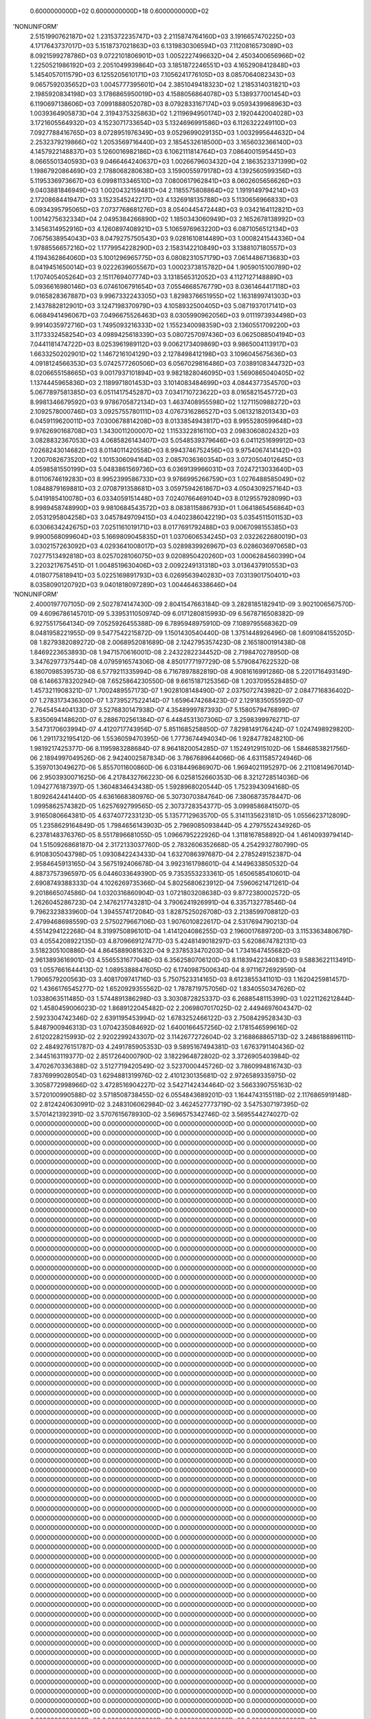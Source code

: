     0.6000000000D+02    0.6000000000D+18    0.6000000000D+02
'NONUNIFORM'
 2.5151990762187D+02  1.2315372235747D+03  2.2115874764160D+03  3.1916657470225D+03
 4.1717643737017D+03  5.1518737021863D+03  6.1319830306594D+03  7.1120816573089D+03
 8.0921599278786D+03  9.0722101806901D+03  1.0052227496632D+04  2.4503400656966D+02
 1.2250521986192D+03  2.2051049939864D+03  3.1851872246551D+03  4.1652908412848D+03
 5.1454057011579D+03  6.1255205610171D+03  7.1056241776105D+03  8.0857064082343D+03
 9.0657592035652D+03  1.0045777395601D+04  2.3851049418323D+02  1.2185314031821D+03
 2.1985920834198D+03  3.1786865950019D+03  4.1588056864078D+03  5.1389377001454D+03
 6.1190697138606D+03  7.0991888052078D+03  8.0792833167174D+03  9.0593439968963D+03
 1.0039364905873D+04  2.3194375325863D+02  1.2119694950174D+03  2.1920442004028D+03
 3.1721605564932D+03  4.1523071733654D+03  5.1324696991586D+03  6.1126322249110D+03
 7.0927788416765D+03  8.0728951976349D+03  9.0529699029135D+03  1.0032995644632D+04
 2.2532379219866D+02  1.2053569716440D+03  2.1854532618500D+03  3.1656032366140D+03
 4.1457922148837D+03  5.1260016982186D+03  6.1062111814764D+03  7.0864001595445D+03
 8.0665501340593D+03  9.0466464240637D+03  1.0026679603432D+04  2.1863523371399D+02
 1.1986792086469D+03  2.1788068280638D+03  3.1590055979178D+03  4.1392560599356D+03
 5.1195336973667D+03  6.0998113346510D+03  7.0800617962841D+03  8.0602605656626D+03
 9.0403881846949D+03  1.0020432159481D+04  2.1185575808864D+02  1.1919149794214D+03
 2.1720868441947D+03  3.1523545242217D+03  4.1326918135788D+03  5.1130656966833D+03
 6.0934395795065D+03  7.0737768681276D+03  8.0540445472448D+03  9.0342164112821D+03
 1.0014275632334D+04  2.0495384266890D+02  1.1850343060949D+03  2.1652678138992D+03
 3.1456314952916D+03  4.1260897408921D+03  5.1065976963220D+03  6.0871056512134D+03
 7.0675638954043D+03  8.0479275750543D+03  9.0281610814489D+03  1.0008241544336D+04
 1.9788556657216D+02  1.1779954228290D+03  2.1583142210849D+03  3.1388107180557D+03
 4.1194362864060D+03  5.1001296965775D+03  6.0808231057179D+03  7.0614486713683D+03
 8.0419451650014D+03  9.0222639605567D+03  1.0002373815782D+04  1.9059015100789D+02
 1.1707405405264D+03  2.1511769407774D+03  3.1318565312052D+03  4.1127127148889D+03
 5.0936616980146D+03  6.0746106791654D+03  7.0554668576779D+03  8.0361464417118D+03
 9.0165828367887D+03  9.9967332243305D+03  1.8298376651955D+02  1.1631899741303D+03
 2.1437882812901D+03  3.1247198370979D+03  4.1058932500405D+03  5.0871937017141D+03
 6.0684941496067D+03  7.0496675526463D+03  8.0305990962056D+03  9.0111973934498D+03
 9.9914035972716D+03  1.7495093216333D+02  1.1552340098359D+03  2.1360551709220D+03
 3.1173332458254D+03  4.0989425618339D+03  5.0807257097436D+03  6.0625088504194D+03
 7.0441181474722D+03  8.0253961989112D+03  9.0062173409869D+03  9.9865004113917D+03
 1.6633250202901D+02  1.1467216104129D+03  2.1278498412198D+03  3.1096045675636D+03
 4.0918124566353D+03  5.0742577260506D+03  6.0567029816486D+03  7.0389108344732D+03
 8.0206655158665D+03  9.0017937101894D+03  9.9821828046095D+03  1.5690865040405D+02
 1.1374445965836D+03  2.1189971801453D+03  3.1014083484699D+03  4.0844377354570D+03
 5.0677897581385D+03  6.0511417545287D+03  7.0341710723622D+03  8.0165821545772D+03
 8.9981346679592D+03  9.9786705872134D+03  1.4637408955598D+02  1.1271150988272D+03
 2.1092578000746D+03  3.0925755780111D+03  4.0767316286527D+03  5.0613218201343D+03
 6.0459119620011D+03  7.0300678814208D+03  8.0133854943817D+03  8.9955280599648D+03
 9.9762690168708D+03  1.3430011200007D+02  1.1153322816110D+03  2.0983060802432D+03
 3.0828832367053D+03  4.0685826143407D+03  5.0548539379646D+03  6.0411251699912D+03
 7.0268243014682D+03  8.0114011420558D+03  8.9943746752456D+03  9.9754067414142D+03
 1.2007082673520D+02  1.1015306094164D+03  2.0857036360354D+03  3.0720504012645D+03
 4.0598581550199D+03  5.0483861569736D+03  6.0369139966031D+03  7.0247213033640D+03
 8.0110674619283D+03  8.9952399586733D+03  9.9766995266759D+03  1.0276488585049D+02
 1.0848879169881D+03  2.0708791358681D+03  3.0597594261867D+03  4.0504309257164D+03
 5.0419185410078D+03  6.0334059151448D+03  7.0240766469104D+03  8.0129557928099D+03
 8.9989458748990D+03  9.9810684543572D+03  8.0838115886793D+01  1.0641865456864D+03
 2.0531295804258D+03  3.0457849709415D+03  4.0402386042219D+03  5.0354511501153D+03
 6.0306634242675D+03  7.0251161019171D+03  8.0177691792488D+03  9.0067098155385D+03
 9.9900568099604D+03  5.1669809045835D+01  1.0370606534245D+03  2.0322622680019D+03
 3.0302157263092D+03  4.0293641008017D+03  5.0289839926967D+03  6.0286036970658D+03
 7.0277513492818D+03  8.0257028106075D+03  9.0208950420260D+03  1.0006284560399D+04
 3.2203217675451D-01  1.0048519630406D+03  2.0092249131318D+03  3.0136437910553D+03
 4.0180775818941D+03  5.0225169891793D+03  6.0269563940283D+03  7.0313901750401D+03
 8.0358090120792D+03  9.0401818097289D+03  1.0044646338646D+04
'NONUNIFORM'
 2.4000197707105D-09  2.5027874147430D-09  2.8041547663184D-09  3.2828185182941D-09
 3.9021006567570D-09  4.6096786145701D-09  5.3395311050974D-09  6.0171280815993D-09
 6.5678716508382D-09  6.9275517564134D-09  7.0525926455388D-09  6.7895948975910D-09
 7.1089795568362D-09  8.0481958221955D-09  9.5477542215872D-09  1.1501430540440D-08
 1.3751448926496D-08  1.6091084155205D-08  1.8279382089272D-08  2.0068952081689D-08
 2.1242795357423D-08  2.1651800191438D-08  1.8469223653893D-08  1.9471570616001D-08
 2.2432282234452D-08  2.7198470278950D-08  3.3476297737544D-08  4.0795916574306D-08
 4.8501777197729D-08  5.5790847622532D-08  6.1807098539573D-08  6.5779211335994D-08
 6.7167897882819D-08  4.9081616991286D-08  5.2201716493149D-08  6.1466378320294D-08
 7.6525864230550D-08  9.6615187125356D-08  1.2037095528485D-07  1.4573211908321D-07
 1.7002489557173D-07  1.9028108148490D-07  2.0375072743982D-07  2.0847716836402D-07
 1.2783173436300D-07  1.3739527522414D-07  1.6596474268423D-07  2.1291835055592D-07
 2.7645454404133D-07  3.5276830147938D-07  4.3548999787393D-07  5.1580579476899D-07
 5.8350694148620D-07  6.2886702561384D-07  6.4484531307306D-07  3.2598399976271D-07
 3.5473170603994D-07  4.4120717743956D-07  5.8511685258850D-07  7.8298149176424D-07
 1.0247498929820D-06  1.2911732195412D-06  1.5536059470395D-06  1.7773674494034D-06
 1.9284778248210D-06  1.9819217425377D-06  8.1195983288684D-07  8.9641820054285D-07
 1.1524912915102D-06  1.5846853821756D-06  2.1894997049526D-06  2.9424002587834D-06
 3.7867689644066D-06  4.6311585724946D-06  5.3597013049627D-06  5.8557011600860D-06
 6.0318449686907D-06  1.9694021195297D-06  2.2110814967014D-06  2.9503930071625D-06
 4.2178432766223D-06  6.0258152660353D-06  8.3212728514036D-06  1.0942776187397D-05
 1.3604834643438D-05  1.5928968020544D-05  1.7523943094168D-05  1.8092642441440D-05
 4.6361668380976D-06  5.3073070384764D-06  7.3806873578447D-06  1.0995862574382D-05
 1.6257692799565D-05  2.3073728354377D-05  3.0998586841507D-05  3.9165080664381D-05
 4.6374077233123D-05  5.1357712963570D-05  5.3141135623181D-05  1.0556623712809D-05
 1.2358629164849D-05  1.7984656143903D-05  2.7969085093844D-05  4.2797552434926D-05
 6.2378148376376D-05  8.5517896681055D-05  1.0966795222926D-04  1.3118167858892D-04
 1.4614093979414D-04  1.5150926868187D-04  2.3172133037760D-05  2.7832606352668D-05
 4.2542932780799D-05  6.9108305043798D-05  1.0930842243433D-04  1.6327086397687D-04
 2.2785249152387D-04  2.9584645913165D-04  3.5675192406678D-04  3.9923161798601D-04
 4.1449633850532D-04  4.8873757396597D-05  6.0446033649390D-05  9.7353553233361D-05
 1.6506585410601D-04  2.6908749388333D-04  4.1026269735366D-04  5.8025680623912D-04
 7.5960621471261D-04  9.2018665074586D-04  1.0320316860904D-03  1.0721803208638D-03
 9.8772380002572D-05  1.2626045286723D-04  2.1476217743281D-04  3.7906241926991D-04
 6.3357132778546D-04  9.7962323833960D-04  1.3945574172084D-03  1.8287525026708D-03
 2.2138599708812D-03  2.4799468698559D-03  2.5750279667106D-03  1.9076010822617D-04
 2.5317694790213D-04  4.5514294122268D-04  8.3199750896101D-04  1.4141204086255D-03
 2.1960017689720D-03  3.1153363480679D-03  4.0554208922135D-03  4.8709669127477D-03
 5.4248149018297D-03  5.6208674782131D-03  3.5182305100886D-04  4.8645889081632D-04
 9.2378533470203D-04  1.7341647455682D-03  2.9613893616901D-03  4.5565531677048D-03
 6.3562580706120D-03  8.1183942234083D-03  9.5883622113491D-03  1.0557661644413D-02
 1.0895388847605D-02  6.1740987500634D-04  8.9711672692959D-04  1.7906579200563D-03
 3.4081709741716D-03  5.7507523314165D-03  8.6123855341101D-03  1.1620425981457D-02
 1.4366176545277D-02  1.6520929355562D-02  1.7878719757056D-02  1.8340550347626D-02
 1.0338063511485D-03  1.5744891386298D-03  3.3030872825337D-03  6.2688548115399D-03
 1.0221126212844D-02  1.4580459006023D-02  1.8689122045482D-02  2.2069807017025D-02
 2.4494697604347D-02  2.5923304742346D-02  2.6391195453994D-02  1.6783252466122D-03
 2.7508429528343D-03  5.8487900946313D-03  1.0704235084692D-02  1.6400166457256D-02
 2.1781546599616D-02  2.6120228215993D-02  2.9202299243307D-02  3.1142677272604D-02
 3.2168868865713D-02  3.2486188896111D-02  2.4849276151787D-03  4.2491785905353D-03
 9.5895167494381D-03  1.6763791140436D-02  2.3445163119377D-02  2.8517264000790D-02
 3.1822964872802D-02  3.3726905403984D-02  3.4702670336388D-02  3.5127719420549D-02
 3.5237000445726D-02  3.7860994816743D-03  7.8376999028054D-03  1.6294881319976D-02
 2.4101230135681D-02  2.9726589335975D-02  3.3058772998966D-02  3.4728516904227D-02
 3.5427142434464D-02  3.5663390755163D-02  3.5720100990588D-02  3.5718508738455D-02
 6.0554843689201D-03  1.1644743155118D-02  2.1176865919148D-02  2.8124240630991D-02
 3.2483106062984D-02  3.4624527773719D-02  3.5475307197395D-02  3.5701421392391D-02
 3.5707615678930D-02  3.5696575342746D-02  3.5695544274027D-02
 0.0000000000000D+00  0.0000000000000D+00  0.0000000000000D+00  0.0000000000000D+00
 0.0000000000000D+00  0.0000000000000D+00  0.0000000000000D+00  0.0000000000000D+00
 0.0000000000000D+00  0.0000000000000D+00  0.0000000000000D+00  0.0000000000000D+00
 0.0000000000000D+00  0.0000000000000D+00  0.0000000000000D+00  0.0000000000000D+00
 0.0000000000000D+00  0.0000000000000D+00  0.0000000000000D+00  0.0000000000000D+00
 0.0000000000000D+00  0.0000000000000D+00  0.0000000000000D+00  0.0000000000000D+00
 0.0000000000000D+00  0.0000000000000D+00  0.0000000000000D+00  0.0000000000000D+00
 0.0000000000000D+00  0.0000000000000D+00  0.0000000000000D+00  0.0000000000000D+00
 0.0000000000000D+00  0.0000000000000D+00  0.0000000000000D+00  0.0000000000000D+00
 0.0000000000000D+00  0.0000000000000D+00  0.0000000000000D+00  0.0000000000000D+00
 0.0000000000000D+00  0.0000000000000D+00  0.0000000000000D+00  0.0000000000000D+00
 0.0000000000000D+00  0.0000000000000D+00  0.0000000000000D+00  0.0000000000000D+00
 0.0000000000000D+00  0.0000000000000D+00  0.0000000000000D+00  0.0000000000000D+00
 0.0000000000000D+00  0.0000000000000D+00  0.0000000000000D+00  0.0000000000000D+00
 0.0000000000000D+00  0.0000000000000D+00  0.0000000000000D+00  0.0000000000000D+00
 0.0000000000000D+00  0.0000000000000D+00  0.0000000000000D+00  0.0000000000000D+00
 0.0000000000000D+00  0.0000000000000D+00  0.0000000000000D+00  0.0000000000000D+00
 0.0000000000000D+00  0.0000000000000D+00  0.0000000000000D+00  0.0000000000000D+00
 0.0000000000000D+00  0.0000000000000D+00  0.0000000000000D+00  0.0000000000000D+00
 0.0000000000000D+00  0.0000000000000D+00  0.0000000000000D+00  0.0000000000000D+00
 0.0000000000000D+00  0.0000000000000D+00  0.0000000000000D+00  0.0000000000000D+00
 0.0000000000000D+00  0.0000000000000D+00  0.0000000000000D+00  0.0000000000000D+00
 0.0000000000000D+00  0.0000000000000D+00  0.0000000000000D+00  0.0000000000000D+00
 0.0000000000000D+00  0.0000000000000D+00  0.0000000000000D+00  0.0000000000000D+00
 0.0000000000000D+00  0.0000000000000D+00  0.0000000000000D+00  0.0000000000000D+00
 0.0000000000000D+00  0.0000000000000D+00  0.0000000000000D+00  0.0000000000000D+00
 0.0000000000000D+00  0.0000000000000D+00  0.0000000000000D+00  0.0000000000000D+00
 0.0000000000000D+00  0.0000000000000D+00  0.0000000000000D+00  0.0000000000000D+00
 0.0000000000000D+00  0.0000000000000D+00  0.0000000000000D+00  0.0000000000000D+00
 0.0000000000000D+00  0.0000000000000D+00  0.0000000000000D+00  0.0000000000000D+00
 0.0000000000000D+00  0.0000000000000D+00  0.0000000000000D+00  0.0000000000000D+00
 0.0000000000000D+00  0.0000000000000D+00  0.0000000000000D+00  0.0000000000000D+00
 0.0000000000000D+00  0.0000000000000D+00  0.0000000000000D+00  0.0000000000000D+00
 0.0000000000000D+00  0.0000000000000D+00  0.0000000000000D+00  0.0000000000000D+00
 0.0000000000000D+00  0.0000000000000D+00  0.0000000000000D+00  0.0000000000000D+00
 0.0000000000000D+00  0.0000000000000D+00  0.0000000000000D+00  0.0000000000000D+00
 0.0000000000000D+00  0.0000000000000D+00  0.0000000000000D+00  0.0000000000000D+00
 0.0000000000000D+00  0.0000000000000D+00  0.0000000000000D+00  0.0000000000000D+00
 0.0000000000000D+00  0.0000000000000D+00  0.0000000000000D+00  0.0000000000000D+00
 0.0000000000000D+00  0.0000000000000D+00  0.0000000000000D+00  0.0000000000000D+00
 0.0000000000000D+00  0.0000000000000D+00  0.0000000000000D+00  0.0000000000000D+00
 0.0000000000000D+00  0.0000000000000D+00  0.0000000000000D+00  0.0000000000000D+00
 0.0000000000000D+00  0.0000000000000D+00  0.0000000000000D+00  0.0000000000000D+00
 0.0000000000000D+00  0.0000000000000D+00  0.0000000000000D+00  0.0000000000000D+00
 0.0000000000000D+00  0.0000000000000D+00  0.0000000000000D+00  0.0000000000000D+00
 0.0000000000000D+00  0.0000000000000D+00  0.0000000000000D+00  0.0000000000000D+00
 0.0000000000000D+00  0.0000000000000D+00  0.0000000000000D+00  0.0000000000000D+00
 0.0000000000000D+00  0.0000000000000D+00  0.0000000000000D+00  0.0000000000000D+00
 0.0000000000000D+00  0.0000000000000D+00  0.0000000000000D+00  0.0000000000000D+00
 0.0000000000000D+00  0.0000000000000D+00  0.0000000000000D+00  0.0000000000000D+00
 0.0000000000000D+00  0.0000000000000D+00  0.0000000000000D+00  0.0000000000000D+00
 0.0000000000000D+00  0.0000000000000D+00  0.0000000000000D+00  0.0000000000000D+00
 0.0000000000000D+00  0.0000000000000D+00  0.0000000000000D+00  0.0000000000000D+00
 0.0000000000000D+00  0.0000000000000D+00  0.0000000000000D+00  0.0000000000000D+00
 0.0000000000000D+00  0.0000000000000D+00  0.0000000000000D+00  0.0000000000000D+00
 0.0000000000000D+00  0.0000000000000D+00  0.0000000000000D+00  0.0000000000000D+00
 0.0000000000000D+00  0.0000000000000D+00  0.0000000000000D+00  0.0000000000000D+00
 0.0000000000000D+00  0.0000000000000D+00  0.0000000000000D+00
 0.0000000000000D+00  0.0000000000000D+00  0.0000000000000D+00  0.0000000000000D+00
 0.0000000000000D+00  0.0000000000000D+00  0.0000000000000D+00  0.0000000000000D+00
 0.0000000000000D+00  0.0000000000000D+00  0.0000000000000D+00  0.0000000000000D+00
 0.0000000000000D+00  0.0000000000000D+00  0.0000000000000D+00  0.0000000000000D+00
 0.0000000000000D+00  0.0000000000000D+00  0.0000000000000D+00  0.0000000000000D+00
 0.0000000000000D+00  0.0000000000000D+00  0.0000000000000D+00  0.0000000000000D+00
 0.0000000000000D+00  0.0000000000000D+00  0.0000000000000D+00  0.0000000000000D+00
 0.0000000000000D+00  0.0000000000000D+00  0.0000000000000D+00  0.0000000000000D+00
 0.0000000000000D+00  0.0000000000000D+00  0.0000000000000D+00  0.0000000000000D+00
 0.0000000000000D+00  0.0000000000000D+00  0.0000000000000D+00  0.0000000000000D+00
 0.0000000000000D+00  0.0000000000000D+00  0.0000000000000D+00  0.0000000000000D+00
 0.0000000000000D+00  0.0000000000000D+00  0.0000000000000D+00  0.0000000000000D+00
 0.0000000000000D+00  0.0000000000000D+00  0.0000000000000D+00  0.0000000000000D+00
 0.0000000000000D+00  0.0000000000000D+00  0.0000000000000D+00  0.0000000000000D+00
 0.0000000000000D+00  0.0000000000000D+00  0.0000000000000D+00  0.0000000000000D+00
 0.0000000000000D+00  0.0000000000000D+00  0.0000000000000D+00  0.0000000000000D+00
 0.0000000000000D+00  0.0000000000000D+00  0.0000000000000D+00  0.0000000000000D+00
 0.0000000000000D+00  0.0000000000000D+00  0.0000000000000D+00  0.0000000000000D+00
 0.0000000000000D+00  0.0000000000000D+00  0.0000000000000D+00  0.0000000000000D+00
 0.0000000000000D+00  0.0000000000000D+00  0.0000000000000D+00  0.0000000000000D+00
 0.0000000000000D+00  0.0000000000000D+00  0.0000000000000D+00  0.0000000000000D+00
 0.0000000000000D+00  0.0000000000000D+00  0.0000000000000D+00  0.0000000000000D+00
 0.0000000000000D+00  0.0000000000000D+00  0.0000000000000D+00  0.0000000000000D+00
 0.0000000000000D+00  0.0000000000000D+00  0.0000000000000D+00  0.0000000000000D+00
 0.0000000000000D+00  0.0000000000000D+00  0.0000000000000D+00  0.0000000000000D+00
 0.0000000000000D+00  0.0000000000000D+00  0.0000000000000D+00  0.0000000000000D+00
 0.0000000000000D+00  0.0000000000000D+00  0.0000000000000D+00  0.0000000000000D+00
 0.0000000000000D+00  0.0000000000000D+00  0.0000000000000D+00  0.0000000000000D+00
 0.0000000000000D+00  0.0000000000000D+00  0.0000000000000D+00  0.0000000000000D+00
 0.0000000000000D+00  0.0000000000000D+00  0.0000000000000D+00  0.0000000000000D+00
 0.0000000000000D+00  0.0000000000000D+00  0.0000000000000D+00  0.0000000000000D+00
 0.0000000000000D+00  0.0000000000000D+00  0.0000000000000D+00  0.0000000000000D+00
 0.0000000000000D+00  0.0000000000000D+00  0.0000000000000D+00  0.0000000000000D+00
 0.0000000000000D+00  0.0000000000000D+00  0.0000000000000D+00  0.0000000000000D+00
 0.0000000000000D+00  0.0000000000000D+00  0.0000000000000D+00  0.0000000000000D+00
 0.0000000000000D+00  0.0000000000000D+00  0.0000000000000D+00  0.0000000000000D+00
 0.0000000000000D+00  0.0000000000000D+00  0.0000000000000D+00  0.0000000000000D+00
 0.0000000000000D+00  0.0000000000000D+00  0.0000000000000D+00  0.0000000000000D+00
 0.0000000000000D+00  0.0000000000000D+00  0.0000000000000D+00  0.0000000000000D+00
 0.0000000000000D+00  0.0000000000000D+00  0.0000000000000D+00  0.0000000000000D+00
 0.0000000000000D+00  0.0000000000000D+00  0.0000000000000D+00  0.0000000000000D+00
 0.0000000000000D+00  0.0000000000000D+00  0.0000000000000D+00  0.0000000000000D+00
 0.0000000000000D+00  0.0000000000000D+00  0.0000000000000D+00  0.0000000000000D+00
 0.0000000000000D+00  0.0000000000000D+00  0.0000000000000D+00  0.0000000000000D+00
 0.0000000000000D+00  0.0000000000000D+00  0.0000000000000D+00  0.0000000000000D+00
 0.0000000000000D+00  0.0000000000000D+00  0.0000000000000D+00  0.0000000000000D+00
 0.0000000000000D+00  0.0000000000000D+00  0.0000000000000D+00  0.0000000000000D+00
 0.0000000000000D+00  0.0000000000000D+00  0.0000000000000D+00  0.0000000000000D+00
 0.0000000000000D+00  0.0000000000000D+00  0.0000000000000D+00  0.0000000000000D+00
 0.0000000000000D+00  0.0000000000000D+00  0.0000000000000D+00  0.0000000000000D+00
 0.0000000000000D+00  0.0000000000000D+00  0.0000000000000D+00  0.0000000000000D+00
 0.0000000000000D+00  0.0000000000000D+00  0.0000000000000D+00  0.0000000000000D+00
 0.0000000000000D+00  0.0000000000000D+00  0.0000000000000D+00  0.0000000000000D+00
 0.0000000000000D+00  0.0000000000000D+00  0.0000000000000D+00  0.0000000000000D+00
 0.0000000000000D+00  0.0000000000000D+00  0.0000000000000D+00  0.0000000000000D+00
 0.0000000000000D+00  0.0000000000000D+00  0.0000000000000D+00  0.0000000000000D+00
 0.0000000000000D+00  0.0000000000000D+00  0.0000000000000D+00  0.0000000000000D+00
 0.0000000000000D+00  0.0000000000000D+00  0.0000000000000D+00
 0.0000000000000D+00  0.0000000000000D+00  0.0000000000000D+00  0.0000000000000D+00
 0.0000000000000D+00  0.0000000000000D+00  0.0000000000000D+00  0.0000000000000D+00
 0.0000000000000D+00  0.0000000000000D+00  0.0000000000000D+00  0.0000000000000D+00
 0.0000000000000D+00  0.0000000000000D+00  0.0000000000000D+00  0.0000000000000D+00
 0.0000000000000D+00  0.0000000000000D+00  0.0000000000000D+00  0.0000000000000D+00
 0.0000000000000D+00  0.0000000000000D+00  0.0000000000000D+00  0.0000000000000D+00
 0.0000000000000D+00  0.0000000000000D+00  0.0000000000000D+00  0.0000000000000D+00
 0.0000000000000D+00  0.0000000000000D+00  0.0000000000000D+00  0.0000000000000D+00
 0.0000000000000D+00  0.0000000000000D+00  0.0000000000000D+00  0.0000000000000D+00
 0.0000000000000D+00  0.0000000000000D+00  0.0000000000000D+00  0.0000000000000D+00
 0.0000000000000D+00  0.0000000000000D+00  0.0000000000000D+00  0.0000000000000D+00
 0.0000000000000D+00  0.0000000000000D+00  0.0000000000000D+00  0.0000000000000D+00
 0.0000000000000D+00  0.0000000000000D+00  0.0000000000000D+00  0.0000000000000D+00
 0.0000000000000D+00  0.0000000000000D+00  0.0000000000000D+00  0.0000000000000D+00
 0.0000000000000D+00  0.0000000000000D+00  0.0000000000000D+00  0.0000000000000D+00
 0.0000000000000D+00  0.0000000000000D+00  0.0000000000000D+00  0.0000000000000D+00
 0.0000000000000D+00  0.0000000000000D+00  0.0000000000000D+00  0.0000000000000D+00
 0.0000000000000D+00  0.0000000000000D+00  0.0000000000000D+00  0.0000000000000D+00
 0.0000000000000D+00  0.0000000000000D+00  0.0000000000000D+00  0.0000000000000D+00
 0.0000000000000D+00  0.0000000000000D+00  0.0000000000000D+00  0.0000000000000D+00
 0.0000000000000D+00  0.0000000000000D+00  0.0000000000000D+00  0.0000000000000D+00
 0.0000000000000D+00  0.0000000000000D+00  0.0000000000000D+00  0.0000000000000D+00
 0.0000000000000D+00  0.0000000000000D+00  0.0000000000000D+00  0.0000000000000D+00
 0.0000000000000D+00  0.0000000000000D+00  0.0000000000000D+00  0.0000000000000D+00
 0.0000000000000D+00  0.0000000000000D+00  0.0000000000000D+00  0.0000000000000D+00
 0.0000000000000D+00  0.0000000000000D+00  0.0000000000000D+00  0.0000000000000D+00
 0.0000000000000D+00  0.0000000000000D+00  0.0000000000000D+00  0.0000000000000D+00
 0.0000000000000D+00  0.0000000000000D+00  0.0000000000000D+00  0.0000000000000D+00
 0.0000000000000D+00  0.0000000000000D+00  0.0000000000000D+00  0.0000000000000D+00
 0.0000000000000D+00  0.0000000000000D+00  0.0000000000000D+00  0.0000000000000D+00
 0.0000000000000D+00  0.0000000000000D+00  0.0000000000000D+00  0.0000000000000D+00
 0.0000000000000D+00  0.0000000000000D+00  0.0000000000000D+00  0.0000000000000D+00
 0.0000000000000D+00  0.0000000000000D+00  0.0000000000000D+00  0.0000000000000D+00
 0.0000000000000D+00  0.0000000000000D+00  0.0000000000000D+00  0.0000000000000D+00
 0.0000000000000D+00  0.0000000000000D+00  0.0000000000000D+00  0.0000000000000D+00
 0.0000000000000D+00  0.0000000000000D+00  0.0000000000000D+00  0.0000000000000D+00
 0.0000000000000D+00  0.0000000000000D+00  0.0000000000000D+00  0.0000000000000D+00
 0.0000000000000D+00  0.0000000000000D+00  0.0000000000000D+00  0.0000000000000D+00
 0.0000000000000D+00  0.0000000000000D+00  0.0000000000000D+00  0.0000000000000D+00
 0.0000000000000D+00  0.0000000000000D+00  0.0000000000000D+00  0.0000000000000D+00
 0.0000000000000D+00  0.0000000000000D+00  0.0000000000000D+00  0.0000000000000D+00
 0.0000000000000D+00  0.0000000000000D+00  0.0000000000000D+00  0.0000000000000D+00
 0.0000000000000D+00  0.0000000000000D+00  0.0000000000000D+00  0.0000000000000D+00
 0.0000000000000D+00  0.0000000000000D+00  0.0000000000000D+00  0.0000000000000D+00
 0.0000000000000D+00  0.0000000000000D+00  0.0000000000000D+00  0.0000000000000D+00
 0.0000000000000D+00  0.0000000000000D+00  0.0000000000000D+00  0.0000000000000D+00
 0.0000000000000D+00  0.0000000000000D+00  0.0000000000000D+00  0.0000000000000D+00
 0.0000000000000D+00  0.0000000000000D+00  0.0000000000000D+00  0.0000000000000D+00
 0.0000000000000D+00  0.0000000000000D+00  0.0000000000000D+00  0.0000000000000D+00
 0.0000000000000D+00  0.0000000000000D+00  0.0000000000000D+00  0.0000000000000D+00
 0.0000000000000D+00  0.0000000000000D+00  0.0000000000000D+00  0.0000000000000D+00
 0.0000000000000D+00  0.0000000000000D+00  0.0000000000000D+00  0.0000000000000D+00
 0.0000000000000D+00  0.0000000000000D+00  0.0000000000000D+00  0.0000000000000D+00
 0.0000000000000D+00  0.0000000000000D+00  0.0000000000000D+00  0.0000000000000D+00
 0.0000000000000D+00  0.0000000000000D+00  0.0000000000000D+00  0.0000000000000D+00
 0.0000000000000D+00  0.0000000000000D+00  0.0000000000000D+00  0.0000000000000D+00
 0.0000000000000D+00  0.0000000000000D+00  0.0000000000000D+00  0.0000000000000D+00
 0.0000000000000D+00  0.0000000000000D+00  0.0000000000000D+00
 1.0000000000000D+03  1.0000000000000D+03  1.0000000000000D+03  1.0000000000000D+03
 1.0000000000000D+03  1.0000000000000D+03  1.0000000000000D+03  1.0000000000000D+03
 1.0000000000000D+03  1.0000000000000D+03  1.0000000000000D+03  1.0000000000000D+03
 1.0000000000000D+03  1.0000000000000D+03  1.0000000000000D+03  1.0000000000000D+03
 1.0000000000000D+03  1.0000000000000D+03  1.0000000000000D+03  1.0000000000000D+03
 1.0000000000000D+03  1.0000000000000D+03  1.0000000000000D+03  1.0000000000000D+03
 1.0000000000000D+03  1.0000000000000D+03  1.0000000000000D+03  1.0000000000000D+03
 1.0000000000000D+03  1.0000000000000D+03  1.0000000000000D+03  1.0000000000000D+03
 1.0000000000000D+03  1.0000000000000D+03  1.0000000000000D+03  1.0000000000000D+03
 1.0000000000000D+03  1.0000000000000D+03  1.0000000000000D+03  1.0000000000000D+03
 1.0000000000000D+03  1.0000000000000D+03  1.0000000000000D+03  1.0000000000000D+03
 1.0000000000000D+03  1.0000000000000D+03  1.0000000000000D+03  1.0000000000000D+03
 1.0000000000000D+03  1.0000000000000D+03  1.0000000000000D+03  1.0000000000000D+03
 1.0000000000000D+03  1.0000000000000D+03  1.0000000000000D+03  1.0000000000000D+03
 1.0000000000000D+03  1.0000000000000D+03  1.0000000000000D+03  1.0000000000000D+03
 1.0000000000000D+03  1.0000000000000D+03  1.0000000000000D+03  1.0000000000000D+03
 1.0000000000000D+03  1.0000000000000D+03  1.0000000000000D+03  1.0000000000000D+03
 1.0000000000000D+03  1.0000000000000D+03  1.0000000000000D+03  1.0000000000000D+03
 1.0000000000000D+03  1.0000000000000D+03  1.0000000000000D+03  1.0000000000000D+03
 1.0000000000000D+03  1.0000000000000D+03  1.0000000000000D+03  1.0000000000000D+03
 1.0000000000000D+03  1.0000000000000D+03  1.0000000000000D+03  1.0000000000000D+03
 1.0000000000000D+03  1.0000000000000D+03  1.0000000000000D+03  1.0000000000000D+03
 1.0000000000000D+03  1.0000000000000D+03  1.0000000000000D+03  1.0000000000000D+03
 1.0000000000000D+03  1.0000000000000D+03  1.0000000000000D+03  1.0000000000000D+03
 1.0000000000000D+03  1.0000000000000D+03  1.0000000000000D+03  1.0000000000000D+03
 1.0000000000000D+03  1.0000000000000D+03  1.0000000000000D+03  1.0000000000000D+03
 1.0000000000000D+03  1.0000000000000D+03  1.0000000000000D+03  1.0000000000000D+03
 1.0000000000000D+03  1.0000000000000D+03  1.0000000000000D+03  1.0000000000000D+03
 1.0000000000000D+03  1.0000000000000D+03  1.0000000000000D+03  1.0000000000000D+03
 1.0000000000000D+03  1.0000000000000D+03  1.0000000000000D+03  1.0000000000000D+03
 1.0000000000000D+03  1.0000000000000D+03  1.0000000000000D+03  1.0000000000000D+03
 1.0000000000000D+03  1.0000000000000D+03  1.0000000000000D+03  1.0000000000000D+03
 1.0000000000000D+03  1.0000000000000D+03  1.0000000000000D+03  1.0000000000000D+03
 1.0000000000000D+03  1.0000000000000D+03  1.0000000000000D+03  1.0000000000000D+03
 1.0000000000000D+03  1.0000000000000D+03  1.0000000000000D+03  1.0000000000000D+03
 1.0000000000000D+03  1.0000000000000D+03  1.0000000000000D+03  1.0000000000000D+03
 1.0000000000000D+03  1.0000000000000D+03  1.0000000000000D+03  1.0000000000000D+03
 1.0000000000000D+03  1.0000000000000D+03  1.0000000000000D+03  1.0000000000000D+03
 1.0000000000000D+03  1.0000000000000D+03  1.0000000000000D+03  1.0000000000000D+03
 1.0000000000000D+03  1.0000000000000D+03  1.0000000000000D+03  1.0000000000000D+03
 1.0000000000000D+03  1.0000000000000D+03  1.0000000000000D+03  1.0000000000000D+03
 1.0000000000000D+03  1.0000000000000D+03  1.0000000000000D+03  1.0000000000000D+03
 1.0000000000000D+03  1.0000000000000D+03  1.0000000000000D+03  1.0000000000000D+03
 1.0000000000000D+03  1.0000000000000D+03  1.0000000000000D+03  1.0000000000000D+03
 1.0000000000000D+03  1.0000000000000D+03  1.0000000000000D+03  1.0000000000000D+03
 1.0000000000000D+03  1.0000000000000D+03  1.0000000000000D+03  1.0000000000000D+03
 1.0000000000000D+03  1.0000000000000D+03  1.0000000000000D+03  1.0000000000000D+03
 1.0000000000000D+03  1.0000000000000D+03  1.0000000000000D+03  1.0000000000000D+03
 1.0000000000000D+03  1.0000000000000D+03  1.0000000000000D+03  1.0000000000000D+03
 1.0000000000000D+03  1.0000000000000D+03  1.0000000000000D+03  1.0000000000000D+03
 1.0000000000000D+03  1.0000000000000D+03  1.0000000000000D+03  1.0000000000000D+03
 1.0000000000000D+03  1.0000000000000D+03  1.0000000000000D+03  1.0000000000000D+03
 1.0000000000000D+03  1.0000000000000D+03  1.0000000000000D+03  1.0000000000000D+03
 1.0000000000000D+03  1.0000000000000D+03  1.0000000000000D+03  1.0000000000000D+03
 1.0000000000000D+03  1.0000000000000D+03  1.0000000000000D+03  1.0000000000000D+03
 1.0000000000000D+03  1.0000000000000D+03  1.0000000000000D+03  1.0000000000000D+03
 1.0000000000000D+03  1.0000000000000D+03  1.0000000000000D+03  1.0000000000000D+03
 1.0000000000000D+03  1.0000000000000D+03  1.0000000000000D+03
 1.0000000000000D+00  1.0000000000000D+00  1.0000000000000D+00  1.0000000000000D+00
 1.0000000000000D+00  1.0000000000000D+00  1.0000000000000D+00  1.0000000000000D+00
 1.0000000000000D+00  1.0000000000000D+00  1.0000000000000D+00  1.0000000000000D+00
 1.0000000000000D+00  1.0000000000000D+00  1.0000000000000D+00  1.0000000000000D+00
 1.0000000000000D+00  1.0000000000000D+00  1.0000000000000D+00  1.0000000000000D+00
 1.0000000000000D+00  1.0000000000000D+00  1.0000000000000D+00  1.0000000000000D+00
 1.0000000000000D+00  1.0000000000000D+00  1.0000000000000D+00  1.0000000000000D+00
 1.0000000000000D+00  1.0000000000000D+00  1.0000000000000D+00  1.0000000000000D+00
 1.0000000000000D+00  1.0000000000000D+00  1.0000000000000D+00  1.0000000000000D+00
 1.0000000000000D+00  1.0000000000000D+00  1.0000000000000D+00  1.0000000000000D+00
 1.0000000000000D+00  1.0000000000000D+00  1.0000000000000D+00  1.0000000000000D+00
 1.0000000000000D+00  1.0000000000000D+00  1.0000000000000D+00  1.0000000000000D+00
 1.0000000000000D+00  1.0000000000000D+00  1.0000000000000D+00  1.0000000000000D+00
 1.0000000000000D+00  1.0000000000000D+00  1.0000000000000D+00  1.0000000000000D+00
 1.0000000000000D+00  1.0000000000000D+00  1.0000000000000D+00  1.0000000000000D+00
 1.0000000000000D+00  1.0000000000000D+00  1.0000000000000D+00  1.0000000000000D+00
 1.0000000000000D+00  1.0000000000000D+00  1.0000000000000D+00  1.0000000000000D+00
 1.0000000000000D+00  1.0000000000000D+00  1.0000000000000D+00  1.0000000000000D+00
 1.0000000000000D+00  1.0000000000000D+00  1.0000000000000D+00  1.0000000000000D+00
 1.0000000000000D+00  1.0000000000000D+00  1.0000000000000D+00  1.0000000000000D+00
 1.0000000000000D+00  1.0000000000000D+00  1.0000000000000D+00  1.0000000000000D+00
 1.0000000000000D+00  1.0000000000000D+00  1.0000000000000D+00  1.0000000000000D+00
 1.0000000000000D+00  1.0000000000000D+00  1.0000000000000D+00  1.0000000000000D+00
 1.0000000000000D+00  1.0000000000000D+00  1.0000000000000D+00  1.0000000000000D+00
 1.0000000000000D+00  1.0000000000000D+00  1.0000000000000D+00  1.0000000000000D+00
 1.0000000000000D+00  1.0000000000000D+00  1.0000000000000D+00  1.0000000000000D+00
 1.0000000000000D+00  1.0000000000000D+00  1.0000000000000D+00  1.0000000000000D+00
 1.0000000000000D+00  1.0000000000000D+00  1.0000000000000D+00  1.0000000000000D+00
 1.0000000000000D+00  1.0000000000000D+00  1.0000000000000D+00  1.0000000000000D+00
 1.0000000000000D+00  1.0000000000000D+00  1.0000000000000D+00  1.0000000000000D+00
 1.0000000000000D+00  1.0000000000000D+00  1.0000000000000D+00  1.0000000000000D+00
 1.0000000000000D+00  1.0000000000000D+00  1.0000000000000D+00  1.0000000000000D+00
 1.0000000000000D+00  1.0000000000000D+00  1.0000000000000D+00  1.0000000000000D+00
 1.0000000000000D+00  1.0000000000000D+00  1.0000000000000D+00  1.0000000000000D+00
 1.0000000000000D+00  1.0000000000000D+00  1.0000000000000D+00  1.0000000000000D+00
 1.0000000000000D+00  1.0000000000000D+00  1.0000000000000D+00  1.0000000000000D+00
 1.0000000000000D+00  1.0000000000000D+00  1.0000000000000D+00  1.0000000000000D+00
 1.0000000000000D+00  1.0000000000000D+00  1.0000000000000D+00  1.0000000000000D+00
 1.0000000000000D+00  1.0000000000000D+00  1.0000000000000D+00  1.0000000000000D+00
 1.0000000000000D+00  1.0000000000000D+00  1.0000000000000D+00  1.0000000000000D+00
 1.0000000000000D+00  1.0000000000000D+00  1.0000000000000D+00  1.0000000000000D+00
 1.0000000000000D+00  1.0000000000000D+00  1.0000000000000D+00  1.0000000000000D+00
 1.0000000000000D+00  1.0000000000000D+00  1.0000000000000D+00  1.0000000000000D+00
 1.0000000000000D+00  1.0000000000000D+00  1.0000000000000D+00  1.0000000000000D+00
 1.0000000000000D+00  1.0000000000000D+00  1.0000000000000D+00  1.0000000000000D+00
 1.0000000000000D+00  1.0000000000000D+00  1.0000000000000D+00  1.0000000000000D+00
 1.0000000000000D+00  1.0000000000000D+00  1.0000000000000D+00  1.0000000000000D+00
 1.0000000000000D+00  1.0000000000000D+00  1.0000000000000D+00  1.0000000000000D+00
 1.0000000000000D+00  1.0000000000000D+00  1.0000000000000D+00  1.0000000000000D+00
 1.0000000000000D+00  1.0000000000000D+00  1.0000000000000D+00  1.0000000000000D+00
 1.0000000000000D+00  1.0000000000000D+00  1.0000000000000D+00  1.0000000000000D+00
 1.0000000000000D+00  1.0000000000000D+00  1.0000000000000D+00  1.0000000000000D+00
 1.0000000000000D+00  1.0000000000000D+00  1.0000000000000D+00  1.0000000000000D+00
 1.0000000000000D+00  1.0000000000000D+00  1.0000000000000D+00  1.0000000000000D+00
 1.0000000000000D+00  1.0000000000000D+00  1.0000000000000D+00  1.0000000000000D+00
 1.0000000000000D+00  1.0000000000000D+00  1.0000000000000D+00  1.0000000000000D+00
 1.0000000000000D+00  1.0000000000000D+00  1.0000000000000D+00  1.0000000000000D+00
 1.0000000000000D+00  1.0000000000000D+00  1.0000000000000D+00
 3.3000000000000D-03  6.6000000000000D-03  6.6000000000000D-03  6.6000000000000D-03
 6.6000000000000D-03  6.6000000000000D-03  6.6000000000000D-03  6.6000000000000D-03
 6.6000000000000D-03  6.6000000000000D-03  3.3000000000000D-03  0.0000000000000D+00
 0.0000000000000D+00  0.0000000000000D+00  0.0000000000000D+00  0.0000000000000D+00
 0.0000000000000D+00  0.0000000000000D+00  0.0000000000000D+00  0.0000000000000D+00
 0.0000000000000D+00  0.0000000000000D+00  0.0000000000000D+00  0.0000000000000D+00
 0.0000000000000D+00  0.0000000000000D+00  0.0000000000000D+00  0.0000000000000D+00
 0.0000000000000D+00  0.0000000000000D+00  0.0000000000000D+00  0.0000000000000D+00
 0.0000000000000D+00  0.0000000000000D+00  0.0000000000000D+00  0.0000000000000D+00
 0.0000000000000D+00  0.0000000000000D+00  0.0000000000000D+00  0.0000000000000D+00
 0.0000000000000D+00  0.0000000000000D+00  0.0000000000000D+00  0.0000000000000D+00
 0.0000000000000D+00  0.0000000000000D+00  0.0000000000000D+00  0.0000000000000D+00
 0.0000000000000D+00  0.0000000000000D+00  0.0000000000000D+00  0.0000000000000D+00
 0.0000000000000D+00  0.0000000000000D+00  0.0000000000000D+00  0.0000000000000D+00
 0.0000000000000D+00  0.0000000000000D+00  0.0000000000000D+00  0.0000000000000D+00
 0.0000000000000D+00  0.0000000000000D+00  0.0000000000000D+00  0.0000000000000D+00
 0.0000000000000D+00  0.0000000000000D+00  0.0000000000000D+00  0.0000000000000D+00
 0.0000000000000D+00  0.0000000000000D+00  0.0000000000000D+00  0.0000000000000D+00
 0.0000000000000D+00  0.0000000000000D+00  0.0000000000000D+00  0.0000000000000D+00
 0.0000000000000D+00  0.0000000000000D+00  0.0000000000000D+00  0.0000000000000D+00
 0.0000000000000D+00  0.0000000000000D+00  0.0000000000000D+00  0.0000000000000D+00
 0.0000000000000D+00  0.0000000000000D+00  0.0000000000000D+00  0.0000000000000D+00
 0.0000000000000D+00  0.0000000000000D+00  0.0000000000000D+00  0.0000000000000D+00
 0.0000000000000D+00  0.0000000000000D+00  0.0000000000000D+00  0.0000000000000D+00
 0.0000000000000D+00  0.0000000000000D+00  0.0000000000000D+00  0.0000000000000D+00
 0.0000000000000D+00  0.0000000000000D+00  0.0000000000000D+00  0.0000000000000D+00
 0.0000000000000D+00  0.0000000000000D+00  0.0000000000000D+00  0.0000000000000D+00
 0.0000000000000D+00  0.0000000000000D+00  0.0000000000000D+00  0.0000000000000D+00
 0.0000000000000D+00  0.0000000000000D+00  0.0000000000000D+00  0.0000000000000D+00
 0.0000000000000D+00  0.0000000000000D+00  0.0000000000000D+00  0.0000000000000D+00
 0.0000000000000D+00  0.0000000000000D+00  0.0000000000000D+00  0.0000000000000D+00
 0.0000000000000D+00  0.0000000000000D+00  0.0000000000000D+00  0.0000000000000D+00
 0.0000000000000D+00  0.0000000000000D+00  0.0000000000000D+00  0.0000000000000D+00
 0.0000000000000D+00  0.0000000000000D+00  0.0000000000000D+00  0.0000000000000D+00
 0.0000000000000D+00  0.0000000000000D+00  0.0000000000000D+00  0.0000000000000D+00
 0.0000000000000D+00  0.0000000000000D+00  0.0000000000000D+00  0.0000000000000D+00
 0.0000000000000D+00  0.0000000000000D+00  0.0000000000000D+00  0.0000000000000D+00
 0.0000000000000D+00  0.0000000000000D+00  0.0000000000000D+00  0.0000000000000D+00
 0.0000000000000D+00  0.0000000000000D+00  0.0000000000000D+00  0.0000000000000D+00
 0.0000000000000D+00  0.0000000000000D+00  0.0000000000000D+00  0.0000000000000D+00
 0.0000000000000D+00  0.0000000000000D+00  0.0000000000000D+00  0.0000000000000D+00
 0.0000000000000D+00  0.0000000000000D+00  0.0000000000000D+00  0.0000000000000D+00
 0.0000000000000D+00  0.0000000000000D+00  0.0000000000000D+00  0.0000000000000D+00
 0.0000000000000D+00  0.0000000000000D+00  0.0000000000000D+00  0.0000000000000D+00
 0.0000000000000D+00  0.0000000000000D+00  0.0000000000000D+00  0.0000000000000D+00
 0.0000000000000D+00  0.0000000000000D+00  0.0000000000000D+00  0.0000000000000D+00
 0.0000000000000D+00  0.0000000000000D+00  0.0000000000000D+00  0.0000000000000D+00
 0.0000000000000D+00  0.0000000000000D+00  0.0000000000000D+00  0.0000000000000D+00
 0.0000000000000D+00  0.0000000000000D+00  0.0000000000000D+00  0.0000000000000D+00
 0.0000000000000D+00  0.0000000000000D+00  0.0000000000000D+00  0.0000000000000D+00
 0.0000000000000D+00  0.0000000000000D+00  0.0000000000000D+00  0.0000000000000D+00
 0.0000000000000D+00  0.0000000000000D+00  0.0000000000000D+00  0.0000000000000D+00
 0.0000000000000D+00  0.0000000000000D+00  0.0000000000000D+00  0.0000000000000D+00
 0.0000000000000D+00  0.0000000000000D+00  0.0000000000000D+00  0.0000000000000D+00
 0.0000000000000D+00  0.0000000000000D+00  0.0000000000000D+00  0.0000000000000D+00
 0.0000000000000D+00  0.0000000000000D+00  0.0000000000000D+00  0.0000000000000D+00
 0.0000000000000D+00  0.0000000000000D+00  0.0000000000000D+00  0.0000000000000D+00
 0.0000000000000D+00  0.0000000000000D+00  0.0000000000000D+00
 0.0000000000000D+00  1.0044902000000D+03  2.0089804000000D+03  3.0134706000000D+03
 4.0179608000000D+03  5.0224510000000D+03  6.0269412000000D+03  7.0314314000000D+03
 8.0359216000000D+03  9.0404118000000D+03  1.0044902000000D+04  2.1219957884949-314

